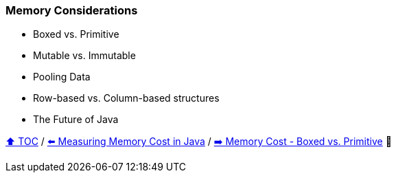 === Memory Considerations

* Boxed vs. Primitive
* Mutable vs. Immutable
* Pooling Data
* Row-based vs. Column-based structures
* The Future of Java

link:toc.adoc[⬆️ TOC] /
link:./05_measuring_memory_cost.adoc[⬅️ Measuring Memory Cost in Java] /
link:./07_memory_boxed_vs_primitive.adoc[➡️ Memory Cost - Boxed vs. Primitive] 🥷